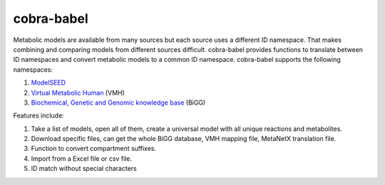cobra-babel
===========

Metabolic models are available from many sources but each source uses a different ID namespace. That makes
combining and comparing models from different sources difficult. cobra-babel provides functions to translate
between ID namespaces and convert metabolic models to a common ID namespace. cobra-babel supports the
following namespaces:

1. `ModelSEED <http://modelseed.org>`_
2. `Virtual Metabolic Human <http://vmh.uni.lu/>`_ (VMH)
3. `Biochemical, Genetic and Genomic knowledge base <http://bigg.ucsd.edu/>`_ (BiGG)

Features include:

1. Take a list of models, open all of them, create a universal model with all unique reactions and metabolites.
2. Download specific files, can get the whole BiGG database, VMH mapping file, MetaNetX translation file.
3. Function to convert compartment suffixes.
4. Import from a Excel file or csv file.
5. ID match without special characters
